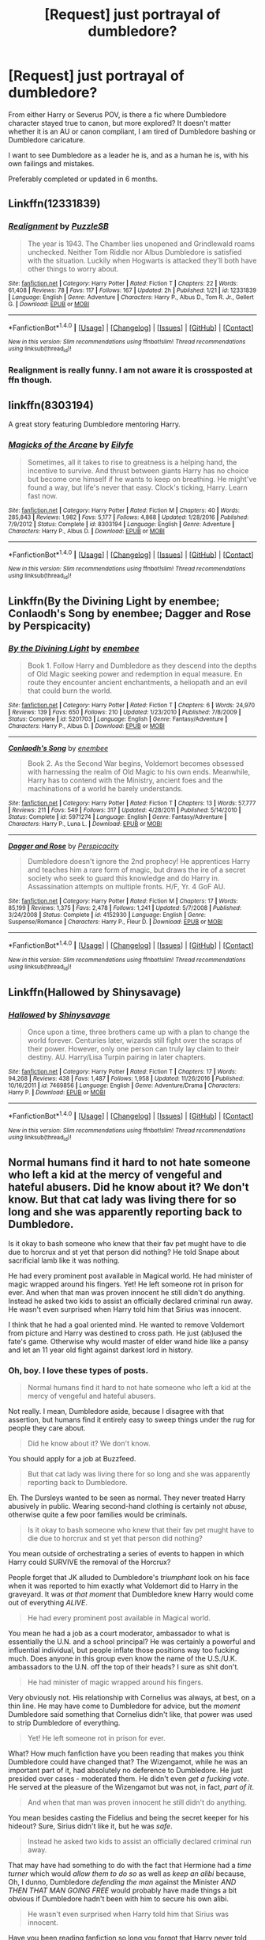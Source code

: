 #+TITLE: [Request] just portrayal of dumbledore?

* [Request] just portrayal of dumbledore?
:PROPERTIES:
:Score: 15
:DateUnix: 1499186523.0
:DateShort: 2017-Jul-04
:FlairText: Request
:END:
From either Harry or Severus POV, is there a fic where Dumbledore character stayed true to canon, but more explored? It doesn't matter whether it is an AU or canon compliant, I am tired of Dumbledore bashing or Dumbledore caricature.

I want to see Dumbledore as a leader he is, and as a human he is, with his own failings and mistakes.

Preferably completed or updated in 6 months.


** Linkffn(12331839)
:PROPERTIES:
:Author: Lakas1236547
:Score: 5
:DateUnix: 1499201335.0
:DateShort: 2017-Jul-05
:END:

*** [[http://www.fanfiction.net/s/12331839/1/][*/Realignment/*]] by [[https://www.fanfiction.net/u/5057319/PuzzleSB][/PuzzleSB/]]

#+begin_quote
  The year is 1943. The Chamber lies unopened and Grindlewald roams unchecked. Neither Tom Riddle nor Albus Dumbledore is satisfied with the situation. Luckily when Hogwarts is attacked they'll both have other things to worry about.
#+end_quote

^{/Site/: [[http://www.fanfiction.net/][fanfiction.net]] *|* /Category/: Harry Potter *|* /Rated/: Fiction T *|* /Chapters/: 22 *|* /Words/: 61,408 *|* /Reviews/: 78 *|* /Favs/: 117 *|* /Follows/: 167 *|* /Updated/: 2h *|* /Published/: 1/21 *|* /id/: 12331839 *|* /Language/: English *|* /Genre/: Adventure *|* /Characters/: Harry P., Albus D., Tom R. Jr., Gellert G. *|* /Download/: [[http://www.ff2ebook.com/old/ffn-bot/index.php?id=12331839&source=ff&filetype=epub][EPUB]] or [[http://www.ff2ebook.com/old/ffn-bot/index.php?id=12331839&source=ff&filetype=mobi][MOBI]]}

--------------

*FanfictionBot*^{1.4.0} *|* [[[https://github.com/tusing/reddit-ffn-bot/wiki/Usage][Usage]]] | [[[https://github.com/tusing/reddit-ffn-bot/wiki/Changelog][Changelog]]] | [[[https://github.com/tusing/reddit-ffn-bot/issues/][Issues]]] | [[[https://github.com/tusing/reddit-ffn-bot/][GitHub]]] | [[[https://www.reddit.com/message/compose?to=tusing][Contact]]]

^{/New in this version: Slim recommendations using/ ffnbot!slim! /Thread recommendations using/ linksub(thread_id)!}
:PROPERTIES:
:Author: FanfictionBot
:Score: 1
:DateUnix: 1499201355.0
:DateShort: 2017-Jul-05
:END:


*** Realignment is really funny. I am not aware it is crossposted at ffn though.
:PROPERTIES:
:Score: 1
:DateUnix: 1499224136.0
:DateShort: 2017-Jul-05
:END:


** linkffn(8303194)

A great story featuring Dumbledore mentoring Harry.
:PROPERTIES:
:Author: FrozenFire777
:Score: 2
:DateUnix: 1499193133.0
:DateShort: 2017-Jul-04
:END:

*** [[http://www.fanfiction.net/s/8303194/1/][*/Magicks of the Arcane/*]] by [[https://www.fanfiction.net/u/2552465/Eilyfe][/Eilyfe/]]

#+begin_quote
  Sometimes, all it takes to rise to greatness is a helping hand, the incentive to survive. And thrust between giants Harry has no choice but become one himself if he wants to keep on breathing. He might've found a way, but life's never that easy. Clock's ticking, Harry. Learn fast now.
#+end_quote

^{/Site/: [[http://www.fanfiction.net/][fanfiction.net]] *|* /Category/: Harry Potter *|* /Rated/: Fiction M *|* /Chapters/: 40 *|* /Words/: 285,843 *|* /Reviews/: 1,982 *|* /Favs/: 5,177 *|* /Follows/: 4,868 *|* /Updated/: 1/28/2016 *|* /Published/: 7/9/2012 *|* /Status/: Complete *|* /id/: 8303194 *|* /Language/: English *|* /Genre/: Adventure *|* /Characters/: Harry P., Albus D. *|* /Download/: [[http://www.ff2ebook.com/old/ffn-bot/index.php?id=8303194&source=ff&filetype=epub][EPUB]] or [[http://www.ff2ebook.com/old/ffn-bot/index.php?id=8303194&source=ff&filetype=mobi][MOBI]]}

--------------

*FanfictionBot*^{1.4.0} *|* [[[https://github.com/tusing/reddit-ffn-bot/wiki/Usage][Usage]]] | [[[https://github.com/tusing/reddit-ffn-bot/wiki/Changelog][Changelog]]] | [[[https://github.com/tusing/reddit-ffn-bot/issues/][Issues]]] | [[[https://github.com/tusing/reddit-ffn-bot/][GitHub]]] | [[[https://www.reddit.com/message/compose?to=tusing][Contact]]]

^{/New in this version: Slim recommendations using/ ffnbot!slim! /Thread recommendations using/ linksub(thread_id)!}
:PROPERTIES:
:Author: FanfictionBot
:Score: 1
:DateUnix: 1499193179.0
:DateShort: 2017-Jul-04
:END:


** Linkffn(By the Divining Light by enembee; Conlaodh's Song by enembee; Dagger and Rose by Perspicacity)
:PROPERTIES:
:Author: WetBananas
:Score: 1
:DateUnix: 1499194389.0
:DateShort: 2017-Jul-04
:END:

*** [[http://www.fanfiction.net/s/5201703/1/][*/By the Divining Light/*]] by [[https://www.fanfiction.net/u/980211/enembee][/enembee/]]

#+begin_quote
  Book 1. Follow Harry and Dumbledore as they descend into the depths of Old Magic seeking power and redemption in equal measure. En route they encounter ancient enchantments, a heliopath and an evil that could burn the world.
#+end_quote

^{/Site/: [[http://www.fanfiction.net/][fanfiction.net]] *|* /Category/: Harry Potter *|* /Rated/: Fiction T *|* /Chapters/: 6 *|* /Words/: 24,970 *|* /Reviews/: 139 *|* /Favs/: 650 *|* /Follows/: 210 *|* /Updated/: 1/23/2010 *|* /Published/: 7/8/2009 *|* /Status/: Complete *|* /id/: 5201703 *|* /Language/: English *|* /Genre/: Fantasy/Adventure *|* /Characters/: Harry P., Albus D. *|* /Download/: [[http://www.ff2ebook.com/old/ffn-bot/index.php?id=5201703&source=ff&filetype=epub][EPUB]] or [[http://www.ff2ebook.com/old/ffn-bot/index.php?id=5201703&source=ff&filetype=mobi][MOBI]]}

--------------

[[http://www.fanfiction.net/s/5971274/1/][*/Conlaodh's Song/*]] by [[https://www.fanfiction.net/u/980211/enembee][/enembee/]]

#+begin_quote
  Book 2. As the Second War begins, Voldemort becomes obsessed with harnessing the realm of Old Magic to his own ends. Meanwhile, Harry has to contend with the Ministry, ancient foes and the machinations of a world he barely understands.
#+end_quote

^{/Site/: [[http://www.fanfiction.net/][fanfiction.net]] *|* /Category/: Harry Potter *|* /Rated/: Fiction T *|* /Chapters/: 13 *|* /Words/: 57,777 *|* /Reviews/: 211 *|* /Favs/: 549 *|* /Follows/: 317 *|* /Updated/: 4/28/2011 *|* /Published/: 5/14/2010 *|* /Status/: Complete *|* /id/: 5971274 *|* /Language/: English *|* /Genre/: Fantasy/Adventure *|* /Characters/: Harry P., Luna L. *|* /Download/: [[http://www.ff2ebook.com/old/ffn-bot/index.php?id=5971274&source=ff&filetype=epub][EPUB]] or [[http://www.ff2ebook.com/old/ffn-bot/index.php?id=5971274&source=ff&filetype=mobi][MOBI]]}

--------------

[[http://www.fanfiction.net/s/4152930/1/][*/Dagger and Rose/*]] by [[https://www.fanfiction.net/u/1446455/Perspicacity][/Perspicacity/]]

#+begin_quote
  Dumbledore doesn't ignore the 2nd prophecy! He apprentices Harry and teaches him a rare form of magic, but draws the ire of a secret society who seek to guard this knowledge and do Harry in. Assassination attempts on multiple fronts. H/F, Yr. 4 GoF AU.
#+end_quote

^{/Site/: [[http://www.fanfiction.net/][fanfiction.net]] *|* /Category/: Harry Potter *|* /Rated/: Fiction M *|* /Chapters/: 17 *|* /Words/: 85,199 *|* /Reviews/: 1,375 *|* /Favs/: 2,478 *|* /Follows/: 1,241 *|* /Updated/: 5/7/2008 *|* /Published/: 3/24/2008 *|* /Status/: Complete *|* /id/: 4152930 *|* /Language/: English *|* /Genre/: Suspense/Romance *|* /Characters/: Harry P., Fleur D. *|* /Download/: [[http://www.ff2ebook.com/old/ffn-bot/index.php?id=4152930&source=ff&filetype=epub][EPUB]] or [[http://www.ff2ebook.com/old/ffn-bot/index.php?id=4152930&source=ff&filetype=mobi][MOBI]]}

--------------

*FanfictionBot*^{1.4.0} *|* [[[https://github.com/tusing/reddit-ffn-bot/wiki/Usage][Usage]]] | [[[https://github.com/tusing/reddit-ffn-bot/wiki/Changelog][Changelog]]] | [[[https://github.com/tusing/reddit-ffn-bot/issues/][Issues]]] | [[[https://github.com/tusing/reddit-ffn-bot/][GitHub]]] | [[[https://www.reddit.com/message/compose?to=tusing][Contact]]]

^{/New in this version: Slim recommendations using/ ffnbot!slim! /Thread recommendations using/ linksub(thread_id)!}
:PROPERTIES:
:Author: FanfictionBot
:Score: 1
:DateUnix: 1499194410.0
:DateShort: 2017-Jul-04
:END:


** Linkffn(Hallowed by Shinysavage)
:PROPERTIES:
:Score: 1
:DateUnix: 1499225180.0
:DateShort: 2017-Jul-05
:END:

*** [[http://www.fanfiction.net/s/7469856/1/][*/Hallowed/*]] by [[https://www.fanfiction.net/u/1153660/Shinysavage][/Shinysavage/]]

#+begin_quote
  Once upon a time, three brothers came up with a plan to change the world forever. Centuries later, wizards still fight over the scraps of their power. However, only one person can truly lay claim to their destiny. AU. Harry/Lisa Turpin pairing in later chapters.
#+end_quote

^{/Site/: [[http://www.fanfiction.net/][fanfiction.net]] *|* /Category/: Harry Potter *|* /Rated/: Fiction T *|* /Chapters/: 17 *|* /Words/: 94,268 *|* /Reviews/: 438 *|* /Favs/: 1,487 *|* /Follows/: 1,958 *|* /Updated/: 11/26/2016 *|* /Published/: 10/16/2011 *|* /id/: 7469856 *|* /Language/: English *|* /Genre/: Adventure/Drama *|* /Characters/: Harry P. *|* /Download/: [[http://www.ff2ebook.com/old/ffn-bot/index.php?id=7469856&source=ff&filetype=epub][EPUB]] or [[http://www.ff2ebook.com/old/ffn-bot/index.php?id=7469856&source=ff&filetype=mobi][MOBI]]}

--------------

*FanfictionBot*^{1.4.0} *|* [[[https://github.com/tusing/reddit-ffn-bot/wiki/Usage][Usage]]] | [[[https://github.com/tusing/reddit-ffn-bot/wiki/Changelog][Changelog]]] | [[[https://github.com/tusing/reddit-ffn-bot/issues/][Issues]]] | [[[https://github.com/tusing/reddit-ffn-bot/][GitHub]]] | [[[https://www.reddit.com/message/compose?to=tusing][Contact]]]

^{/New in this version: Slim recommendations using/ ffnbot!slim! /Thread recommendations using/ linksub(thread_id)!}
:PROPERTIES:
:Author: FanfictionBot
:Score: 1
:DateUnix: 1499225206.0
:DateShort: 2017-Jul-05
:END:


** Normal humans find it hard to not hate someone who left a kid at the mercy of vengeful and hateful abusers. Did he know about it? We don't know. But that cat lady was living there for so long and she was apparently reporting back to Dumbledore.

Is it okay to bash someone who knew that their fav pet mught have to die due to horcrux and st yet that person did nothing? He told Snape about sacrificial lamb like it was nothing.

He had every prominent post available in Magical world. He had minister of magic wrapped around his fingers. Yet! He left someone rot in prison for ever. And when that man was proven innocent he still didn't do anything. Instead he asked two kids to assist an officially declared criminal run away. He wasn't even surprised when Harry told him that Sirius was innocent.

I think that he had a goal oriented mind. He wanted to remove Voldemort from picture and Harry was destined to cross path. He just (ab)used the fate's game. Otherwise why would master of elder wand hide like a pansy and let an 11 year old fight against darkest lord in history.
:PROPERTIES:
:Score: -6
:DateUnix: 1499200856.0
:DateShort: 2017-Jul-05
:END:

*** Oh, boy. I love these types of posts.

#+begin_quote
  Normal humans find it hard to not hate someone who left a kid at the mercy of vengeful and hateful abusers.
#+end_quote

Not really. I mean, Dumbledore aside, because I disagree with that assertion, but humans find it entirely easy to sweep things under the rug for people they care about.

#+begin_quote
  Did he know about it? We don't know.
#+end_quote

You should apply for a job at Buzzfeed.

#+begin_quote
  But that cat lady was living there for so long and she was apparently reporting back to Dumbledore.
#+end_quote

Eh. The Dursleys wanted to be seen as normal. They never treated Harry abusively in public. Wearing second-hand clothing is certainly not /abuse/, otherwise quite a few poor families would be criminals.

#+begin_quote
  Is it okay to bash someone who knew that their fav pet mught have to die due to horcrux and st yet that person did nothing?
#+end_quote

You mean outside of orchestrating a series of events to happen in which Harry could SURVIVE the removal of the Horcrux?

People forget that JK alluded to Dumbledore's /triumphant/ look on his face when it was reported to him exactly what Voldemort did to Harry in the graveyard. It was /at that moment/ that Dumbledore knew Harry would come out of everything /ALIVE/.

#+begin_quote
  He had every prominent post available in Magical world.
#+end_quote

You mean he had a job as a court moderator, ambassador to what is essentially the U.N. and a school principal? He was certainly a powerful and influential individual, but people inflate those positions way too fucking much. Does anyone in this group even know the name of the U.S./U.K. ambassadors to the U.N. off the top of their heads? I sure as shit don't.

#+begin_quote
  He had minister of magic wrapped around his fingers.
#+end_quote

Very obviously not. His relationship with Cornelius was always, at best, on a thin line. He may have come to Dumbledore for advice, but the /moment/ Dumbledore said something that Cornelius didn't like, that power was used to strip Dumbledore of everything.

#+begin_quote
  Yet! He left someone rot in prison for ever.
#+end_quote

What? How much fanfiction have you been reading that makes you think Dumbledore could have changed that? The Wizengamot, while he was an important part of it, had absolutely no deference to Dumbledore. He just presided over cases - moderated them. He didn't even /get a fucking vote/. He served at the pleasure of the Wizengamot but was not, in fact, /part of it/.

#+begin_quote
  And when that man was proven innocent he still didn't do anything.
#+end_quote

You mean besides casting the Fidelius and being the secret keeper for his hideout? Sure, Sirius didn't like it, but he was /safe/.

#+begin_quote
  Instead he asked two kids to assist an officially declared criminal run away.
#+end_quote

That may have had something to do with the fact that Hermione had a /time turner/ which would /allow them to do so/ as well as /keep an alibi/ because, Oh, I dunno, Dumbledore /defending the man/ against the Minister /AND THEN THAT MAN GOING FREE/ would probably have made things a bit obvious if Dumbledore hadn't been with him to secure his own alibi.

#+begin_quote
  He wasn't even surprised when Harry told him that Sirius was innocent.
#+end_quote

Have you been reading fanfiction so long you forgot that Harry never told Dumbledore that Sirius was innocent? Harry woke up in the Hospital Wing after Dumbledore had already been informed of what happened. The narration for Dumbledore being told is never mentioned in the books or movies.

#+begin_quote
  Otherwise why would master of elder wand hide like a pansy and let an 11 year old fight against darkest lord in history.
#+end_quote

You mean besides all the shit that Dumbledore did to keep Harry safe? All the shit he did to fight against Voldemort? All the battles Dumbledore had with him to keep him at bay? Leading a resistance group against Voldemort and the Death Eaters? All that stuff?

Let's not forget that the Elder Wand isn't infallible. That's /another/ fanfiction trope that you've fallen into.

I mean, Jesus man, Dumbledore defeated Grindelwald in /single combat/ while the latter had the Elder Wand.
:PROPERTIES:
:Author: FerusGrim
:Score: 27
:DateUnix: 1499211183.0
:DateShort: 2017-Jul-05
:END:

**** u/Theosiel:
#+begin_quote
  It was at that moment that Dumbledore knew Harry would come out of everything ALIVE
#+end_quote

I'd argue for "could" instead of "would". His survival was not guaranteed yet, but at least there was a slim chance for him to survive.

On all the other points, I agree with you wholeheartedly.
:PROPERTIES:
:Author: Theosiel
:Score: 5
:DateUnix: 1499260134.0
:DateShort: 2017-Jul-05
:END:

***** I'll grant you that. Maybe I got a bit caught up.

At least we agree that it was due to Dumbledore's machinations that Harry's chances for survival went from "literally being forced to die at some point to" to "maybe things will work out."
:PROPERTIES:
:Author: FerusGrim
:Score: 1
:DateUnix: 1499276244.0
:DateShort: 2017-Jul-05
:END:

****** I have no doubt that it was Rowling's intention to display Dumbledore as a scheeming character that still acts "for the greater good", but out of love and hope rather than greed and ambition.
:PROPERTIES:
:Author: Theosiel
:Score: 2
:DateUnix: 1499278496.0
:DateShort: 2017-Jul-05
:END:

******* Agreed. I never understood why "scheming" was necessarily a bad thing, in the first place.

He was fighting against a temporarily immortal Dark Lord hampered by the fact that one of his anchors to immortality was someone that he cared greatly for.

He was fighting against a corrupt government who, in quite a few places, was also racist and supported Voldemort.

It's almost entirely fanon that half the Wizengamot is racist, but there were certainly enough people to pass discriminating legislature. People often forget, though, that people like Arthur Weasley were still able to pass positive legislature like the Muggleborn Protection Act (I think that's what it was called).

But still. He was fighting an external and internal battle. Without his scheming, the Light would have almost assuredly lost.
:PROPERTIES:
:Author: FerusGrim
:Score: 5
:DateUnix: 1499279101.0
:DateShort: 2017-Jul-05
:END:

******** u/Theosiel:
#+begin_quote
  People often forget, though, that people like Arthur Weasley were still able to pass positive legislature like the Muggleborn Protection Act (I think that's what it was called).
#+end_quote

Yes, the ministry is usually depicted as a infested by pureblood bigots, but let's not forget the Arthur Weasley championned a law that allowed him to search the house of one of the most pro-eminent member of the pureblood society.
:PROPERTIES:
:Author: Theosiel
:Score: 4
:DateUnix: 1499279546.0
:DateShort: 2017-Jul-05
:END:


**** I wish I could upvote this a million more times.
:PROPERTIES:
:Author: Emerald-Guardian
:Score: 3
:DateUnix: 1499316236.0
:DateShort: 2017-Jul-06
:END:


*** "hide like a pansy"? What is this homophobic bullshit?
:PROPERTIES:
:Author: beta_reader
:Score: 7
:DateUnix: 1499238955.0
:DateShort: 2017-Jul-05
:END:

**** I am not good in English. It's one of the 3 languages that I learned. I use wordweb to learn meanings. In wordweb Pansy is defined as "A timid man or boy considered childish or unassertive".
:PROPERTIES:
:Score: 2
:DateUnix: 1499248732.0
:DateShort: 2017-Jul-05
:END:

***** Sorry, no, wordweb sanitizes the meaning completely. The term is flatly derogatory and meant to shame gay men for being gay. It stereotypes them as weak, frightened, foolish, not "real" men, and too much like women (who as we all know are helpless and silly) - in other words, as men unworthy of being men. It's an insult, and often a vicious one.
:PROPERTIES:
:Author: beta_reader
:Score: 2
:DateUnix: 1499297022.0
:DateShort: 2017-Jul-06
:END:


**** JK Rowling said he was gay. LBGT had to hide in closet for long.

Sadly Dumbledore's closet extended to his fighting capabilities too.
:PROPERTIES:
:Score: -2
:DateUnix: 1499242030.0
:DateShort: 2017-Jul-05
:END:

***** u/TheThrenodist:
#+begin_quote
  LBGT had to hide in closet for long. Sadly Dumbledore's closet extended to his fighting capabilities too.
#+end_quote

Go fuck yourself asshole
:PROPERTIES:
:Author: TheThrenodist
:Score: 5
:DateUnix: 1499242739.0
:DateShort: 2017-Jul-05
:END:

****** Mastrubation can prevent prostate cancer and BPH. ~ Medical Science.
:PROPERTIES:
:Score: 0
:DateUnix: 1499242995.0
:DateShort: 2017-Jul-05
:END:

******* How about this, you're a homophobic bigot who contributes nothing to society and whose death would be a net good for the world.
:PROPERTIES:
:Author: TheThrenodist
:Score: 3
:DateUnix: 1499243426.0
:DateShort: 2017-Jul-05
:END:

******** How does me pointing out suffering of LBGT community in past makes me homophobe? They had to hide because they couldn't afford to come out.

But your hateful remarks! Are you always this petty or just having a bad day and taking it out on me using LBGT shoulders? I respect their rights.

Stop being an edgy SJW retard.
:PROPERTIES:
:Score: 2
:DateUnix: 1499243860.0
:DateShort: 2017-Jul-05
:END:

********* 1. You were using the plight of LGBT people, like me, as an insult towards a fictional character. At best your are trivializing my suffering.

2. You clearly don't respect our rights, or at the very least you only give lipservice to them, otherwise you wouldn't be trivializing our suffering.

3. I'm not being petty, I'm speaking the truth. You're an asshole.

4. Don't use the word retard, its abelist.
:PROPERTIES:
:Author: TheThrenodist
:Score: 1
:DateUnix: 1499244104.0
:DateShort: 2017-Jul-05
:END:

********** 1) No. I said he was gay and calling him gay is not an offense because author made him gay. If youare offended that someone like Dumbkedore was created gay than take your issue to JK Rowling.

2) No. I said they had to hide in past which is true. I was just starting facts.

3) Everone has an asshole. Stop standing on moral high ground. Don't expect people to coddle you.

4) SJW was the keyword.
:PROPERTIES:
:Score: 1
:DateUnix: 1499244390.0
:DateShort: 2017-Jul-05
:END:

*********** 1. You were equating his fear of being persecuted for being gay to him not wanting to "fight". Beside that observation not being true, using the suffering of the LGBT community to make a point on a fanfiction subreddit, about a fictional character, in a CHILDREN'S book, is trivializing our struggle.

2. I addressed this above.

3. I expect people to not trivialize the pain I've gone through, that doesn't really seem like too much to ask for.

4. SJW is an empty signifier, stop hiding behind it to discredit people you don't agree with. It also doesn't change the fact that using the word "retard" as an insult is abelist.
:PROPERTIES:
:Author: TheThrenodist
:Score: 1
:DateUnix: 1499244626.0
:DateShort: 2017-Jul-05
:END:

************ u/AnIndividualist:
#+begin_quote
  You were equating his fear of being persecuted for being gay to him not wanting to "fight". Beside that observation not being true, using the suffering of the LGBT community to make a point on a fanfiction subreddit, about a fictional character, in a CHILDREN'S book, is trivializing our struggle.
#+end_quote

Oh, of course. Because Homosexuality is sacred, like the gospel. You don't call the LGBT rights in vain, isn't it?\\
And you're the one calling people assholes...
:PROPERTIES:
:Author: AnIndividualist
:Score: 1
:DateUnix: 1499256499.0
:DateShort: 2017-Jul-05
:END:

************* What? Are you saying that LGBT people shouldn;t have equal rights? I have literally no idea what you are trying to say here.
:PROPERTIES:
:Author: TheThrenodist
:Score: 1
:DateUnix: 1499257381.0
:DateShort: 2017-Jul-05
:END:

************** u/AnIndividualist:
#+begin_quote
  What? Are you saying that LGBT people shouldn;t have equal rights?
#+end_quote

Certainly not. LGBT people are people and should be treated as such. What they do in bed is their problem and I have no opinion about it, nor do I feel I'm entitled to have one. The only time I truly have an opinion about what people do in bed is when the bed is mine.

#+begin_quote
  I have literally no idea what you are trying to say here.
#+end_quote

My problem is that you literally invoke blasphemy over someone that chose to talk about LGBT in a setting you don't deem worthy of it. And also that you seem to see those subjects (and all this suffering and struggle you mention) as sacred, and thus outside of the public debate.\\
You seem to pretend to tell us what we have the right to say (or even think?) about it, the dogma.
:PROPERTIES:
:Author: AnIndividualist
:Score: 1
:DateUnix: 1499258708.0
:DateShort: 2017-Jul-05
:END:

*************** Your rhetoric was trivializing LGBT struggles. You were using LGBT suffering to make a point about a fictional character. End of story. Don't do it again.
:PROPERTIES:
:Author: TheThrenodist
:Score: 1
:DateUnix: 1499258962.0
:DateShort: 2017-Jul-05
:END:

**************** I didn't do anything of the sort. You should pay more attention to the names of the people replying to you.
:PROPERTIES:
:Author: AnIndividualist
:Score: 1
:DateUnix: 1499259468.0
:DateShort: 2017-Jul-05
:END:

***************** Fine, my bad, you're defending someone who used LGBT suffering to make a point about a fictional character. You're just as bad
:PROPERTIES:
:Author: TheThrenodist
:Score: 1
:DateUnix: 1499259620.0
:DateShort: 2017-Jul-05
:END:

****************** I'm not defending him, I'm attacking you. And more precisely, the attitude you show in the commentary I was replying to.\\
It is this attitude that forbids us any serene debate about more and more subjects as time goes.\\
I think it leads us to dictatorship in the end.\\
This doesn't have much to do with LGBT, except for the fact you were talking about this while doing it.
:PROPERTIES:
:Author: AnIndividualist
:Score: 1
:DateUnix: 1499260043.0
:DateShort: 2017-Jul-05
:END:

******************* He defended the use of a homophobic slur, thats what the LGBT community has to do with this conversation.

I also really don't understand what debate I'm disrupting, why intellectual benefit does the word "pansy" give us? Or does democracy die because I'm not allowing people to discuss shitty fanfiction by making homophobic points?
:PROPERTIES:
:Author: TheThrenodist
:Score: 1
:DateUnix: 1499260300.0
:DateShort: 2017-Jul-05
:END:

******************** u/AnIndividualist:
#+begin_quote
  He defended the use of a homophobic slur, thats what the LGBT community has to do with this conversation.
#+end_quote

Yes, he did. I wasn't talking about that, however.

#+begin_quote
  I also really don't understand what debate I'm disrupting
#+end_quote

The attitude I'm talking about, that you show in the comment I mentioned, and is shared by a lot of people over a lot of subjects, is disrupting the debate on said subjects. You're but a small rock in a huge mountain.\\
As the years go passing by, I seem to be developing a tendency to grow berserk when I see it.

#+begin_quote
  why intellectual benefit does the word "pansy" give us? It has nothing to do with the word 'pansy'.

  Or does democracy die because I'm not allowing people to discuss shitty fanfiction by making homophobic points?
#+end_quote

Something like this, yes.
:PROPERTIES:
:Author: AnIndividualist
:Score: 1
:DateUnix: 1499261188.0
:DateShort: 2017-Jul-05
:END:

********************* You didn't answer the question? What intellectual benefit does the word "pansy" give us that couldn't be adequately replaced with another word?

1. What debates am I disrupting?

2. How am I disrupting those debates?
:PROPERTIES:
:Author: TheThrenodist
:Score: 1
:DateUnix: 1499263080.0
:DateShort: 2017-Jul-05
:END:

********************** u/AnIndividualist:
#+begin_quote
  What intellectual benefit does the word "pansy" give us that couldn't be adequately replaced with another word?
#+end_quote

Absolutely none. I never argued about it.

#+begin_quote
  What debates am I disrupting?\\
  What debates am I disrupting?
#+end_quote

I have answered to that.
:PROPERTIES:
:Author: AnIndividualist
:Score: 1
:DateUnix: 1499263798.0
:DateShort: 2017-Jul-05
:END:

*********************** Not really...? All you mentioned was "a lot of subjects,"

1. What subjects?

2. If pansy doesn't provide any benefit, how was I disrupting debate?
:PROPERTIES:
:Author: TheThrenodist
:Score: 1
:DateUnix: 1499264007.0
:DateShort: 2017-Jul-05
:END:

************************ 1. I don't know...Russia, maybe? Or do you prefer Syria? Or Iran? There are others.
2. Your attitude, when shared by enough people, do. You're sacralizing the subject. You provide a Dogma. You tell us what we have the right to say about it, how and even where. If you don't see the problem, it's gonna be difficult to explain you, as it means our premises are completely different. You obviously put the LGBT right before the freedom of speech, and I don't.
:PROPERTIES:
:Author: AnIndividualist
:Score: 1
:DateUnix: 1499265558.0
:DateShort: 2017-Jul-05
:END:

************************* 1. How am I disrupting debates on foreign countries?

2. How am I affecting your freedom of speech? You already admitted that the use of the word pansy provides no intellectual benefit to the conversation. Which means: A. I am preventing potential harming from falling upon the LGBT community by promoting respect for our suffering and struggles and B. I am doing so in a way that still enables the free discussion of ideas.
:PROPERTIES:
:Author: TheThrenodist
:Score: 1
:DateUnix: 1499267254.0
:DateShort: 2017-Jul-05
:END:

************************** u/AnIndividualist:
#+begin_quote
  How am I disrupting debates on foreign countries?
#+end_quote

Not you personally. I've been talking about an attitude from the beginning.

#+begin_quote
  How am I affecting your freedom of speech?
#+end_quote

You're not affecting mine. Not directly anyway.

#+begin_quote
  Which means: A. I am preventing potential harming from falling upon the LGBT community by promoting respect for our suffering and struggles and B. I am doing so in a way that still enables the free discussion of ideas.
#+end_quote

A. No. You make the discussion a lot more difficult, you attack with violence (saying that someone should die and that it would be a gain to the world is violent) those who don't share your views on the subject and you have no sense of proportions (Wishing people to die because they used a slur? What must it be when they actually do something really reprehensible) But more importantly, you sacralize the subject, which is the best way to guarantee that the debate won't be serene.
:PROPERTIES:
:Author: AnIndividualist
:Score: 1
:DateUnix: 1499268456.0
:DateShort: 2017-Jul-05
:END:

*************************** I didn't make the discussion violent, I responded to the violence of a slur.
:PROPERTIES:
:Author: TheThrenodist
:Score: 1
:DateUnix: 1499294923.0
:DateShort: 2017-Jul-06
:END:


***** "Pansy" is a /slur/, not a neutral description. It's not the same as saying, "Dumbledore's gay." It's a sneering, highly offensive put-down based on equating gay men with weakness and womanliness (which also makes it misogynistic, for double the offensive points). It has nothing to do with being in the closet. It's a bigoted insult used against openly and identifiably gay men, or against men and boys judged not "masculine" enough.

Dumbledore was clearly not motivated by personal fear for his own life. Different threats require different solutions. Single combat with Voldemort wasn't the answer, in Dumbledore's opinion. Sometimes strategy and playing the long game against an opponent who can apparently rise from the dead are the only necessary options.

I have a lot of problems with the choices Dumbledore makes in the books, but this comparison is just too stupid to let stand.
:PROPERTIES:
:Author: beta_reader
:Score: 3
:DateUnix: 1499247068.0
:DateShort: 2017-Jul-05
:END:


*** Despite some grammatical errors in your post, I fully agree with what you're saying.
:PROPERTIES:
:Author: Lakas1236547
:Score: -2
:DateUnix: 1499208463.0
:DateShort: 2017-Jul-05
:END:

